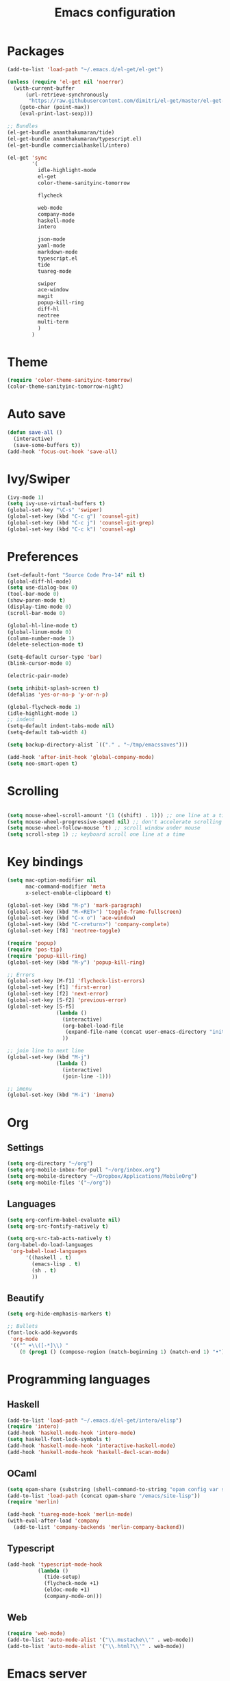 #+Title: Emacs configuration
#+STARTUP: hidestars
* Packages
#+BEGIN_SRC emacs-lisp
  (add-to-list 'load-path "~/.emacs.d/el-get/el-get")

  (unless (require 'el-get nil 'noerror)
    (with-current-buffer
        (url-retrieve-synchronously
         "https://raw.githubusercontent.com/dimitri/el-get/master/el-get-install.el")
      (goto-char (point-max))
      (eval-print-last-sexp)))

  ;; Bundles
  (el-get-bundle ananthakumaran/tide)
  (el-get-bundle ananthakumaran/typescript.el)
  (el-get-bundle commercialhaskell/intero)

  (el-get 'sync
          '(
            idle-highlight-mode
            el-get
            color-theme-sanityinc-tomorrow
            
            flycheck

            web-mode
            company-mode
            haskell-mode
            intero

            json-mode
            yaml-mode
            markdown-mode
            typescript.el
            tide
            tuareg-mode
            
            swiper
            ace-window
            magit
            popup-kill-ring
            diff-hl
            neotree
            multi-term
            )
          )
#+END_SRC

* Theme
#+BEGIN_SRC emacs-lisp
(require 'color-theme-sanityinc-tomorrow)
(color-theme-sanityinc-tomorrow-night)
#+END_SRC
* Auto save
#+BEGIN_SRC emacs-lisp
(defun save-all ()
  (interactive)
  (save-some-buffers t))
(add-hook 'focus-out-hook 'save-all)
#+END_SRC

* Ivy/Swiper
#+BEGIN_SRC emacs-lisp
(ivy-mode 1)
(setq ivy-use-virtual-buffers t)
(global-set-key "\C-s" 'swiper)
(global-set-key (kbd "C-c g") 'counsel-git)
(global-set-key (kbd "C-c j") 'counsel-git-grep)
(global-set-key (kbd "C-c k") 'counsel-ag)
#+END_SRC

* Preferences
#+BEGIN_SRC emacs-lisp
  (set-default-font "Source Code Pro-14" nil t)
  (global-diff-hl-mode)
  (setq use-dialog-box 0)
  (tool-bar-mode 0)
  (show-paren-mode t)
  (display-time-mode 0)
  (scroll-bar-mode 0)

  (global-hl-line-mode t)
  (global-linum-mode 0)
  (column-number-mode 1)
  (delete-selection-mode t)

  (setq-default cursor-type 'bar)
  (blink-cursor-mode 0)

  (electric-pair-mode)

  (setq inhibit-splash-screen t)
  (defalias 'yes-or-no-p 'y-or-n-p)

  (global-flycheck-mode 1)
  (idle-highlight-mode 1)
  ;; indent
  (setq-default indent-tabs-mode nil)
  (setq-default tab-width 4)

  (setq backup-directory-alist `(("." . "~/tmp/emacssaves")))

  (add-hook 'after-init-hook 'global-company-mode)
  (setq neo-smart-open t)

#+END_SRC
* Scrolling
#+BEGIN_SRC emacs-lisp

(setq mouse-wheel-scroll-amount '(1 ((shift) . 1))) ;; one line at a time
(setq mouse-wheel-progressive-speed nil) ;; don't accelerate scrolling
(setq mouse-wheel-follow-mouse 't) ;; scroll window under mouse
(setq scroll-step 1) ;; keyboard scroll one line at a time
#+END_SRC
  
* Key bindings
#+BEGIN_SRC emacs-lisp
  (setq mac-option-modifier nil
        mac-command-modifier 'meta
        x-select-enable-clipboard t)

  (global-set-key (kbd "M-p") 'mark-paragraph)
  (global-set-key (kbd "M-<RET>") 'toggle-frame-fullscreen)
  (global-set-key (kbd "C-x o") 'ace-window)
  (global-set-key (kbd "C-<return>") 'company-complete)
  (global-set-key [f8] 'neotree-toggle)

  (require 'popup)
  (require 'pos-tip)
  (require 'popup-kill-ring)
  (global-set-key (kbd "M-y") 'popup-kill-ring)

  ;; Errors
  (global-set-key [M-f1] 'flycheck-list-errors)
  (global-set-key [f1] 'first-error)
  (global-set-key [f2] 'next-error)
  (global-set-key [S-f2] 'previous-error)
  (global-set-key [S-f5]
                  (lambda ()
                    (interactive)
                    (org-babel-load-file
                     (expand-file-name (concat user-emacs-directory "init/init.org")))
                    ))

  ;; join line to next line
  (global-set-key (kbd "M-j")
                  (lambda ()
                    (interactive)
                    (join-line -1)))

  ;; imenu
  (global-set-key (kbd "M-i") 'imenu)
#+END_SRC
* Org
** Settings
#+BEGIN_SRC emacs-lisp
  (setq org-directory "~/org")
  (setq org-mobile-inbox-for-pull "~/org/inbox.org")
  (setq org-mobile-directory "~/Dropbox/Applications/MobileOrg")
  (setq org-mobile-files '("~/org"))
#+END_SRC
** Languages
   #+BEGIN_SRC emacs-lisp
     (setq org-confirm-babel-evaluate nil)
     (setq org-src-fontify-natively t)

     (setq org-src-tab-acts-natively t)
     (org-babel-do-load-languages
      'org-babel-load-languages
           '((haskell . t)
             (emacs-lisp . t)
             (sh . t)
             ))
   #+END_SRC
** Beautify
#+BEGIN_SRC emacs-lisp
  (setq org-hide-emphasis-markers t)

  ;; Bullets
  (font-lock-add-keywords
   'org-mode
   '(("^ +\\([-*]\\) "
      (0 (prog1 () (compose-region (match-beginning 1) (match-end 1) "•"))))))
#+END_SRC
* Programming languages
** Haskell
#+BEGIN_SRC emacs-lisp
  (add-to-list 'load-path "~/.emacs.d/el-get/intero/elisp")
  (require 'intero)
  (add-hook 'haskell-mode-hook 'intero-mode)
  (setq haskell-font-lock-symbols t)
  (add-hook 'haskell-mode-hook 'interactive-haskell-mode)
  (add-hook 'haskell-mode-hook 'haskell-decl-scan-mode)
#+END_SRC
** OCaml
#+BEGIN_SRC emacs-lisp
(setq opam-share (substring (shell-command-to-string "opam config var share 2> /dev/null") 0 -1))
(add-to-list 'load-path (concat opam-share "/emacs/site-lisp"))
(require 'merlin)

(add-hook 'tuareg-mode-hook 'merlin-mode)
(with-eval-after-load 'company
  (add-to-list 'company-backends 'merlin-company-backend))
#+END_SRC

** Typescript
#+BEGIN_SRC emacs-lisp
(add-hook 'typescript-mode-hook
          (lambda ()
            (tide-setup)
            (flycheck-mode +1)
            (eldoc-mode +1)
            (company-mode-on)))
#+END_SRC
** Web
#+BEGIN_SRC emacs-lisp
(require 'web-mode)
(add-to-list 'auto-mode-alist '("\\.mustache\\'" . web-mode))
(add-to-list 'auto-mode-alist '("\\.html?\\'" . web-mode))
#+END_SRC
* Emacs server
  #+BEGIN_SRC emacs-lisp
    (server-start)
  #+END_SRC
